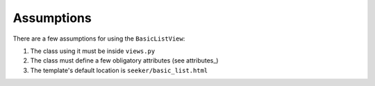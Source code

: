 Assumptions
===========

There are a few assumptions for using the ``BasicListView``:

1. The class using it must be inside ``views.py``
2. The class must define a few obligatory attributes (see attributes_)
3. The template's default location is ``seeker/basic_list.html``

